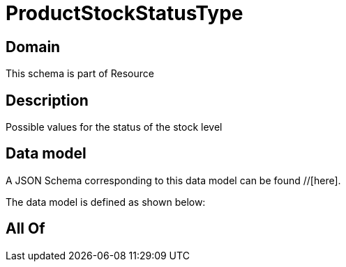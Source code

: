 = ProductStockStatusType

[#domain]
== Domain

This schema is part of Resource

[#description]
== Description
Possible values for the status of the stock  level


[#data_model]
== Data model

A JSON Schema corresponding to this data model can be found //[here].



The data model is defined as shown below:


[#all_of]
== All Of

